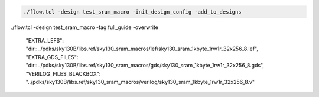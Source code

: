 


.. todo:: Create design using the openram cells
.. todo:: Tutorial it

.. code-block:: console

    ./flow.tcl -design test_sram_macro -init_design_config -add_to_designs


./flow.tcl -design test_sram_macro -tag full_guide -overwrite

    "EXTRA_LEFS":      "dir::../pdks/sky130B/libs.ref/sky130_sram_macros/lef/sky130_sram_1kbyte_1rw1r_32x256_8.lef",
    "EXTRA_GDS_FILES": "dir::../pdks/sky130B/libs.ref/sky130_sram_macros/gds/sky130_sram_1kbyte_1rw1r_32x256_8.gds",
    "VERILOG_FILES_BLACKBOX": "../pdks/sky130B/libs.ref/sky130_sram_macros/verilog/sky130_sram_1kbyte_1rw1r_32x256_8.v"


.. todo:: Explain why the placement might fail (Because not enough space/ because too much space)
.. todo:: Explain the PDN connections
.. todo:: Explain the power pins/nets connections
